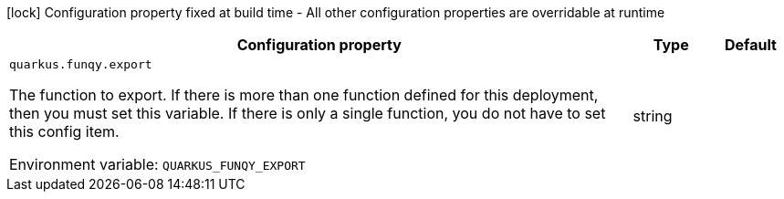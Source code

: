 :summaryTableId: quarkus-funqy-server_quarkus-funqy
[.configuration-legend]
icon:lock[title=Fixed at build time] Configuration property fixed at build time - All other configuration properties are overridable at runtime
[.configuration-reference.searchable, cols="80,.^10,.^10"]
|===

h|[.header-title]##Configuration property##
h|Type
h|Default

a| [[quarkus-funqy-server_quarkus-funqy-export]] [.property-path]##`quarkus.funqy.export`##

[.description]
--
The function to export. If there is more than one function defined for this deployment, then you must set this variable. If there is only a single function, you do not have to set this config item.


ifdef::add-copy-button-to-env-var[]
Environment variable: env_var_with_copy_button:+++QUARKUS_FUNQY_EXPORT+++[]
endif::add-copy-button-to-env-var[]
ifndef::add-copy-button-to-env-var[]
Environment variable: `+++QUARKUS_FUNQY_EXPORT+++`
endif::add-copy-button-to-env-var[]
--
|string
|

|===


:!summaryTableId: